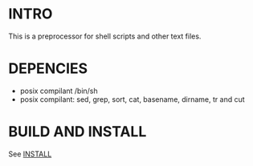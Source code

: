 * INTRO 

This is a preprocessor for shell scripts and other text files.


* DEPENCIES 

 - posix compilant /bin/sh
 - posix compilant: sed, grep, sort, cat, basename, dirname, tr and cut

* BUILD AND INSTALL 

See [[./INSTALL.org][INSTALL]]





